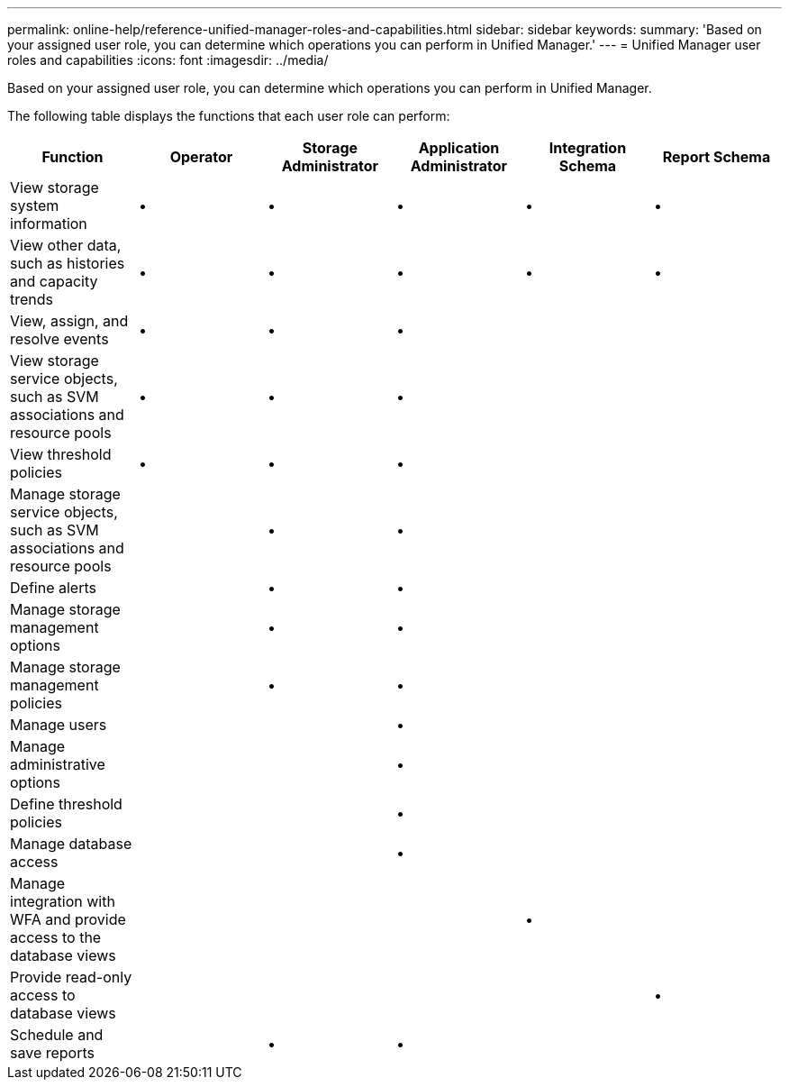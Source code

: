 ---
permalink: online-help/reference-unified-manager-roles-and-capabilities.html
sidebar: sidebar
keywords: 
summary: 'Based on your assigned user role, you can determine which operations you can perform in Unified Manager.'
---
= Unified Manager user roles and capabilities
:icons: font
:imagesdir: ../media/

[.lead]
Based on your assigned user role, you can determine which operations you can perform in Unified Manager.

The following table displays the functions that each user role can perform:

[cols="1a,1a,1a,1a,1a,1a" options="header"]
|===
| Function| Operator| Storage Administrator| Application Administrator| Integration Schema| Report Schema
a|
View storage system information
a|
•
a|
•
a|
•
a|
•
a|
•
a|
View other data, such as histories and capacity trends
a|
•
a|
•
a|
•
a|
•
a|
•
a|
View, assign, and resolve events
a|
•
a|
•
a|
•
a|
 
a|
 
a|
View storage service objects, such as SVM associations and resource pools
a|
•
a|
•
a|
•
a|
 
a|
 
a|
View threshold policies
a|
•
a|
•
a|
•
a|
 
a|
 
a|
Manage storage service objects, such as SVM associations and resource pools
a|
 
a|
•
a|
•
a|
 
a|
 
a|
Define alerts
a|
 
a|
•
a|
•
a|
 
a|
 
a|
Manage storage management options
a|
 
a|
•
a|
•
a|
 
a|
 
a|
Manage storage management policies
a|
 
a|
•
a|
•
a|
 
a|
 
a|
Manage users
a|
 
a|
 
a|
•
a|
 
a|
 
a|
Manage administrative options
a|
 
a|
 
a|
•
a|
 
a|
 
a|
Define threshold policies
a|
 
a|
 
a|
•
a|
 
a|
 
a|
Manage database access
a|
 
a|
 
a|
•
a|
 
a|
 
a|
Manage integration with WFA and provide access to the database views
a|
 
a|
 
a|
 
a|
•
a|
 
a|
Provide read-only access to database views
a|
 
a|
 
a|
 
a|
 
a|
•
a|
Schedule and save reports
a|
 
a|
•
a|
•
a|
 
a|
 
|===
